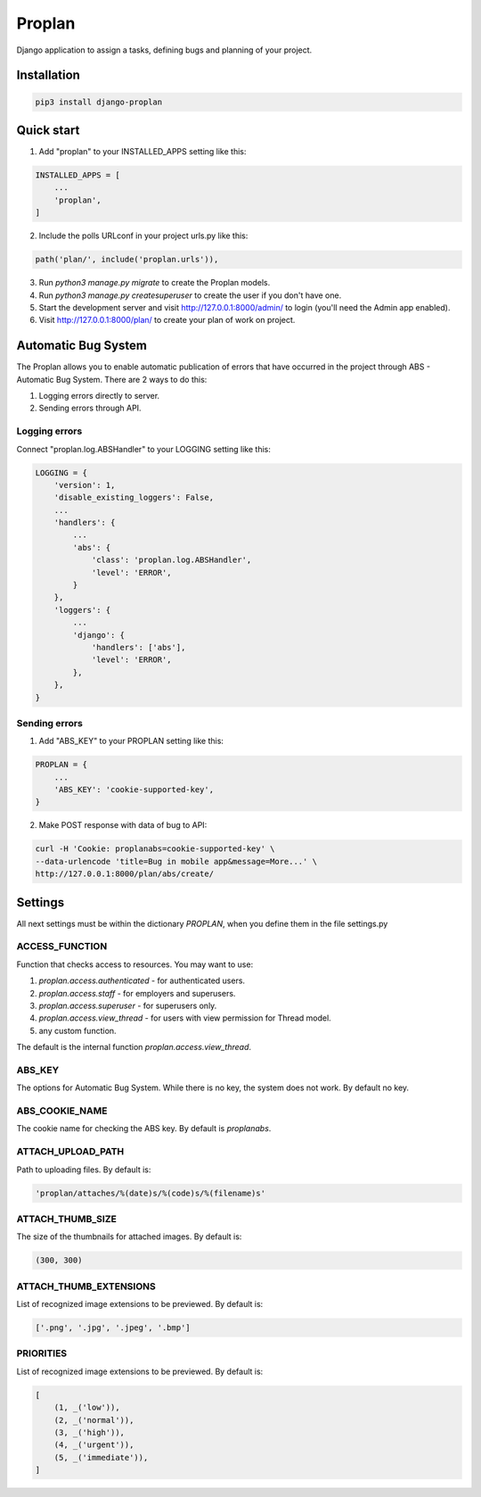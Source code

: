 =======
Proplan
=======

Django application to assign a tasks, defining bugs and planning of your
project.


Installation
------------

.. code-block:: shell

    pip3 install django-proplan


Quick start
-----------

1. Add "proplan" to your INSTALLED_APPS setting like this:

.. code-block:: python

    INSTALLED_APPS = [
        ...
        'proplan',
    ]

2. Include the polls URLconf in your project urls.py like this:

.. code-block:: python

    path('plan/', include('proplan.urls')),

3. Run `python3 manage.py migrate` to create the Proplan models.

4. Run `python3 manage.py createsuperuser` to create the user if you don't
   have one.

5. Start the development server and visit http://127.0.0.1:8000/admin/
   to login (you'll need the Admin app enabled).

6. Visit http://127.0.0.1:8000/plan/ to create your plan of work on project.


Automatic Bug System
--------------------

The Proplan allows you to enable automatic publication of errors that have
occurred in the project through ABS - Automatic Bug System. There are 2
ways to do this:

1. Logging errors directly to server.
2. Sending errors through API.


Logging errors
~~~~~~~~~~~~~~

Connect "proplan.log.ABSHandler" to your LOGGING setting like this:

.. code-block:: python

    LOGGING = {
        'version': 1,
        'disable_existing_loggers': False,
        ...
        'handlers': {
            ...
            'abs': {
                'class': 'proplan.log.ABSHandler',
                'level': 'ERROR',
            }
        },
        'loggers': {
            ...
            'django': {
                'handlers': ['abs'],
                'level': 'ERROR',
            },
        },
    }


Sending errors
~~~~~~~~~~~~~~

1. Add "ABS_KEY" to your PROPLAN setting like this:

.. code-block:: python

    PROPLAN = {
        ...
        'ABS_KEY': 'cookie-supported-key',
    }

2. Make POST response with data of bug to API:

.. code-block:: shell

    curl -H 'Cookie: proplanabs=cookie-supported-key' \
    --data-urlencode 'title=Bug in mobile app&message=More...' \
    http://127.0.0.1:8000/plan/abs/create/


Settings
--------

All next settings must be within the dictionary `PROPLAN`, when you
define them in the file settings.py

ACCESS_FUNCTION
~~~~~~~~~~~~~~~

Function that checks access to resources. You may want to use:

1. `proplan.access.authenticated` - for authenticated users.
2. `proplan.access.staff` - for employers and superusers.
3. `proplan.access.superuser` - for superusers only.
4. `proplan.access.view_thread` - for users with view permission for Thread
   model.
5. any custom function.

The default is the internal function `proplan.access.view_thread`.

ABS_KEY
~~~~~~~

The options for Automatic Bug System. While there is no key, the system does
not work. By default no key.

ABS_COOKIE_NAME
~~~~~~~~~~~~~~~

The cookie name for checking the ABS key. By default is `proplanabs`.

ATTACH_UPLOAD_PATH
~~~~~~~~~~~~~~~~~~

Path to uploading files. By default is:

.. code-block:: python

    'proplan/attaches/%(date)s/%(code)s/%(filename)s'

ATTACH_THUMB_SIZE
~~~~~~~~~~~~~~~~~

The size of the thumbnails for attached images. By default is:

.. code-block:: python

    (300, 300)

ATTACH_THUMB_EXTENSIONS
~~~~~~~~~~~~~~~~~~~~~~~

List of recognized image extensions to be previewed. By default is:

.. code-block:: python

    ['.png', '.jpg', '.jpeg', '.bmp']


PRIORITIES
~~~~~~~~~~

List of recognized image extensions to be previewed. By default is:

.. code-block:: python

    [
        (1, _('low')),
        (2, _('normal')),
        (3, _('high')),
        (4, _('urgent')),
        (5, _('immediate')),
    ]
